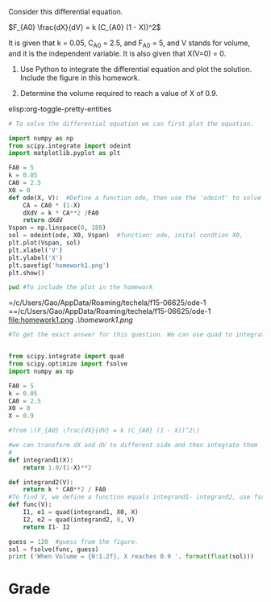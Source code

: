 #+ASSIGNMENT: ode-1
#+POINTS: 2
#+CATEGORY: homework
#+RUBRIC: (("technical" . 0.7) ("presentation" . 0.3))
#+DUEDATE: <2015-09-17 Thu>

Consider this differential equation.

\(F_{A0} \frac{dX}{dV} = k (C_{A0} (1 - X))^2\)

It is given that k = 0.05, C_{A0} = 2.5, and F_{A0} = 5, and V stands for volume, and it is the independent variable. It is also given that X(V=0) = 0.

1. Use Python to integrate the differential equation and plot the solution. Include the figure in this homework.

2. Determine the volume required to reach a value of X of 0.9.

elisp:org-toggle-pretty-entities
#+BEGIN_SRC python
# To solve the differential equation we can first plot the equation.

import numpy as np
from scipy.integrate import odeint
import matplotlib.pyplot as plt

FA0 = 5
k = 0.05
CA0 = 2.5
X0 = 0
def ode(X, V):  #Define a function ode, then use the 'odeint' to solve it.
    CA = CA0 * (1-X)
    dXdV = k * CA**2 /FA0
    return dXdV
Vspan = np.linspace(0, 180)
sol = odeint(ode, X0, Vspan)  #function: ode, inital condtion X0,
plt.plot(Vspan, sol)
plt.xlabel('V')
plt.ylabel('X')
plt.savefig('homework1.png')
plt.show()
#+END_SRC

#+RESULTS:

#+BEGIN_SRC sh
pwd #To include the plot in the homework
#+END_SRC
#+RESULTS:

=/c/Users/Gao/AppData/Roaming/techela/f15-06625/ode-1
==/c/Users/Gao/AppData/Roaming/techela/f15-06625/ode-1
file:homework1.png
[[./homework1.png]]
[[.\homework1.png]]
#+BEGIN_SRC python
#To get the exact answer for this question. We can use quad to integrate the differential equations and then use fsolve to solve it.


from scipy.integrate import quad
from scipy.optimize import fsolve
import numpy as np

FA0 = 5
k = 0.05
CA0 = 2.5
X0 = 0
X = 0.9 

#from \(F_{A0} \frac{dX}{dV} = k (C_{A0} (1 - X))^2\)

#we can transform dX and dV to different side and then integrate them
#
def integrand1(X):   
    return 1.0/(1-X)**2

def integrand2(V):
    return k * CA0**2 / FA0
#To find V, we define a function equals integrand1- integrand2, use fsolve.
def func(V):
    I1, e1 = quad(integrand1, X0, X)
    I2, e2 = quad(integrand2, 0, V)
    return I1- I2

guess = 120  #guess from the figure.
sol = fsolve(func, guess)
print ('When Volume = {0:1.2f}, X reaches 0.9 '. format(float(sol)))
#+END_SRC

#+RESULTS:
: When Volume = 144.00, X reaches 0.9 

#+TURNED-IN: Thu Sep 17 17:47:09 2015

* Grade
#+technical: A
#+presentation: A
#+GRADE: 0.900
#+GRADED-BY: Hari Thirumalai
